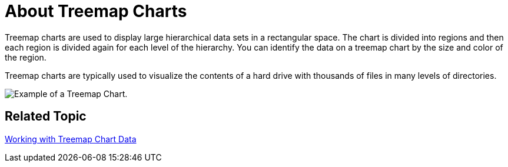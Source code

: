 ﻿////

|metadata|
{
    "name": "chart-about-treemap-charts",
    "controlName": ["{WawChartName}"],
    "tags": [],
    "guid": "{8E981402-7E3C-4790-841E-15FD9027E9B4}",  
    "buildFlags": [],
    "createdOn": "2008-05-05T14:57:51Z"
}
|metadata|
////

= About Treemap Charts

Treemap charts are used to display large hierarchical data sets in a rectangular space. The chart is divided into regions and then each region is divided again for each level of the hierarchy. You can identify the data on a treemap chart by the size and color of the region.

Treemap charts are typically used to visualize the contents of a hard drive with thousands of files in many levels of directories.

image::Images/Chart_About_Treemap_Chart_01.png[Example of a Treemap Chart.]

== Related Topic

link:chart-working-with-treemap-chart-data.html[Working with Treemap Chart Data]